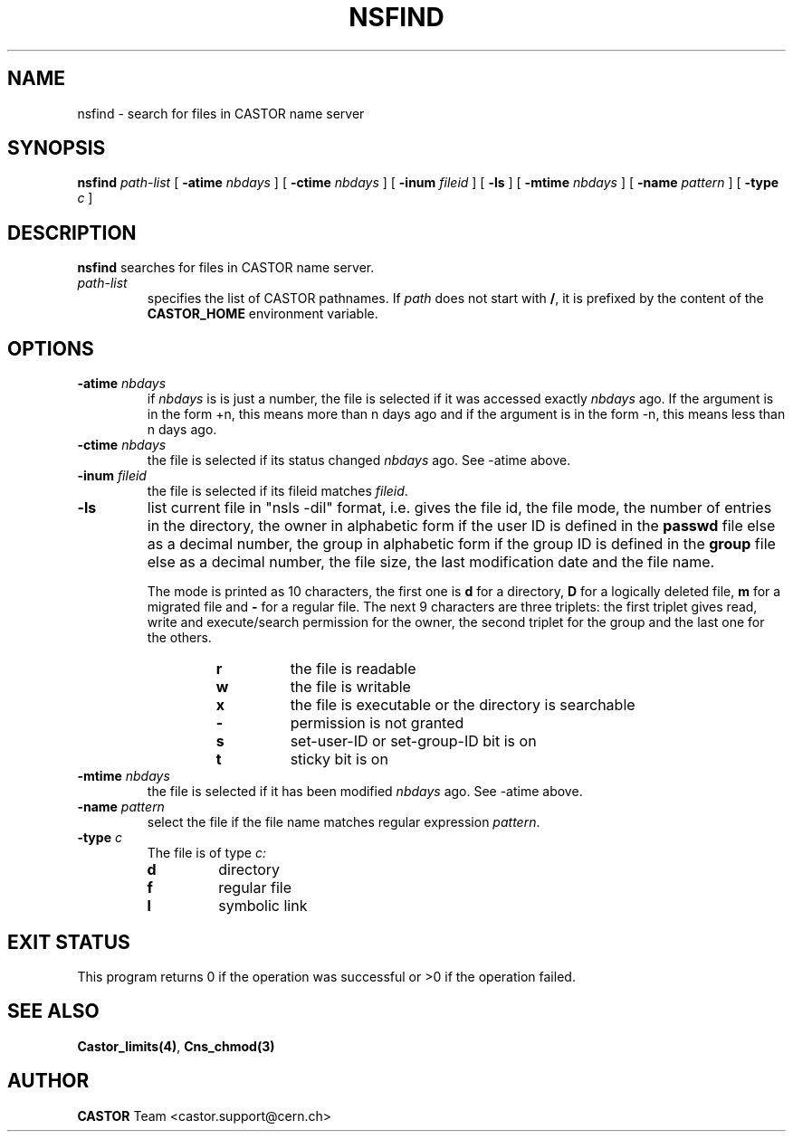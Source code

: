 .\" @(#)$RCSfile: nsfind.man,v $ $Revision: 1.3 $ $Date: 2008/02/26 18:25:52 $ CERN IT-PDP/DM Jean-Philippe Baud
.\" Copyright (C) 2002 by CERN/IT/PDP/DM
.\" All rights reserved
.\"
.TH NSFIND 1 "$Date: 2008/02/26 18:25:52 $" CASTOR "Cns User Commands"
.SH NAME
nsfind \- search for files in CASTOR name server
.SH SYNOPSIS
.B nsfind
.I path-list
[
.BI -atime " nbdays"
] [
.BI -ctime " nbdays"
] [
.BI -inum " fileid"
] [
.B -ls
] [
.BI -mtime " nbdays"
] [
.BI -name " pattern"
] [
.BI -type " c"
]
.SH DESCRIPTION
.B nsfind
searches for files in CASTOR name server.
.TP
.I path-list
specifies the list of CASTOR pathnames.
If
.I path
does not start with
.BR / ,
it is prefixed by the content of the
.B CASTOR_HOME
environment variable.
.SH OPTIONS
.TP
.BI -atime " nbdays"
if
.I nbdays
is is just a number, the file is selected if it was accessed exactly
.I nbdays
ago. If the argument is in the form +n, this means more than n days ago and
if the argument is in the form -n, this means less than n days ago.
.TP
.BI -ctime " nbdays"
the file is selected if its status changed
.I nbdays
ago. See -atime above.
.TP
.BI -inum " fileid"
the file is selected if its fileid matches
.IR fileid .
.TP
.B -ls
list current file in "nsls -dil" format, i.e.
gives the file id, the file mode, the number of entries in the directory,
the owner in alphabetic form if the user ID is defined in the
.B passwd
file else as a decimal number,
the group in alphabetic form if the group ID is defined in the
.B group
file else as a decimal number, the file size, the last modification date and
the file name.
.LP
.RS
The mode is printed as 10 characters, the first one is
.B d
for a directory,
.B D
for a logically deleted file,
.B m
for a migrated file and
.B -
for a regular file.
The next 9 characters are three triplets: the first triplet gives read, write
and execute/search permission for the owner, the second triplet for the group
and the last one for the others.
.RS
.TP
.B r
the file is readable
.TP
.B w
the file is writable
.TP
.B x
the file is executable or the directory is searchable
.TP
.B -
permission is not granted
.TP
.B s
set-user-ID or set-group-ID bit is on
.TP
.B t
sticky bit is on
.RE
.RE
.TP
.BI -mtime " nbdays"
the file is selected if it has been modified
.I nbdays
ago. See -atime above.
.TP
.BI -name " pattern"
select the file if the file name matches regular expression
.IR pattern .
.TP
.BI -type " c"
The file is of type
.IR c:
.RS
.TP
.B d
directory
.TP
.B f
regular file
.TP
.B l
symbolic link
.RE
.RE
.SH EXIT STATUS
This program returns 0 if the operation was successful or >0 if the operation
failed.
.SH SEE ALSO
.BR Castor_limits(4) ,
.B Cns_chmod(3)
.SH AUTHOR
\fBCASTOR\fP Team <castor.support@cern.ch>
